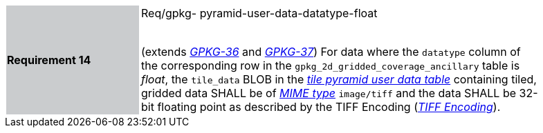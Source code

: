 [width="90%",cols="2,6"]
|===
|*Requirement 14* {set:cellbgcolor:#CACCCE}| Req/gpkg- pyramid-user-data-datatype-float +
 +

(extends http://www.geopackage.org/spec/#r36[_GPKG-36_] and http://www.geopackage.org/spec/#r37[_GPKG-37_]) For data where the `datatype` column of the corresponding row in the `gpkg_2d_gridded_coverage_ancillary` table is _float_, the `tile_data` BLOB in the http://www.geopackage.org/spec/#tiles_user_tables[_tile pyramid user data table_] containing tiled, gridded data SHALL be of http://www.ietf.org/rfc/rfc2046.txt[_MIME type_] `image/tiff` and the data SHALL be 32-bit floating point as described by the TIFF Encoding (http://www.geopackage.org/spec/#tiff_encoding[_TIFF Encoding_]). {set:cellbgcolor:#FFFFFF}
|===
